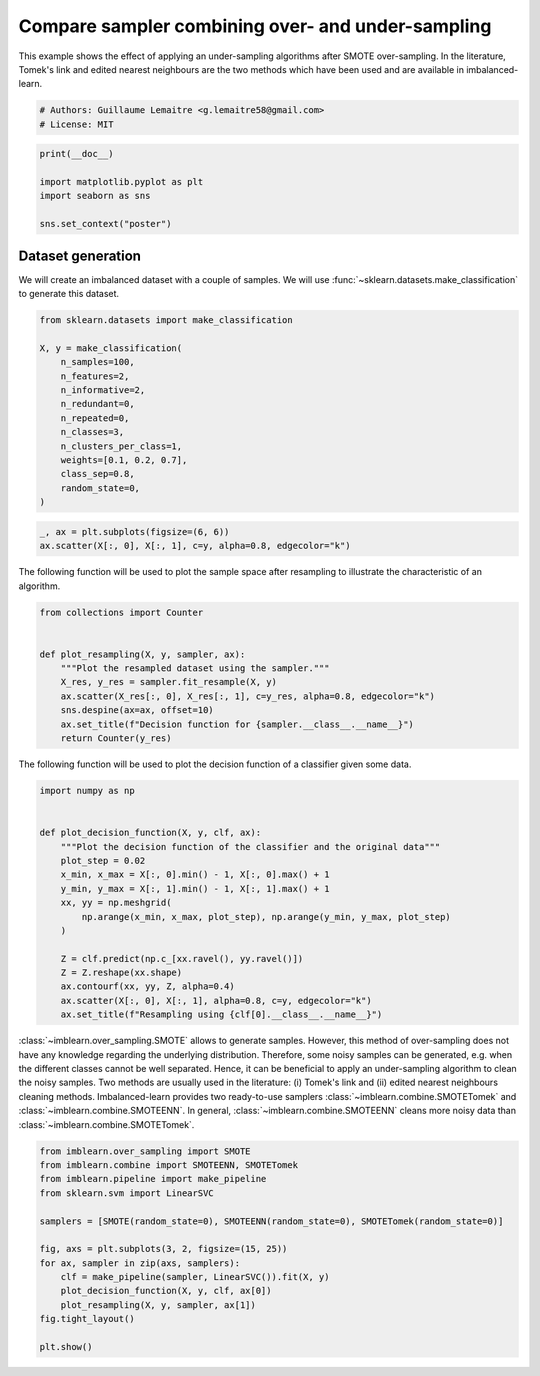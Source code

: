 
.. DO NOT EDIT.
.. THIS FILE WAS AUTOMATICALLY GENERATED BY SPHINX-GALLERY.
.. TO MAKE CHANGES, EDIT THE SOURCE PYTHON FILE:
.. "auto_examples/combine/plot_comparison_combine.py"
.. LINE NUMBERS ARE GIVEN BELOW.

.. only:: html

    .. note::
        :class: sphx-glr-download-link-note

        Click :ref:`here <sphx_glr_download_auto_examples_combine_plot_comparison_combine.py>`
        to download the full example code

.. rst-class:: sphx-glr-example-title

.. _sphx_glr_auto_examples_combine_plot_comparison_combine.py:


==================================================
Compare sampler combining over- and under-sampling
==================================================

This example shows the effect of applying an under-sampling algorithms after
SMOTE over-sampling. In the literature, Tomek's link and edited nearest
neighbours are the two methods which have been used and are available in
imbalanced-learn.

.. GENERATED FROM PYTHON SOURCE LINES 11-15

.. code-block:: default


    # Authors: Guillaume Lemaitre <g.lemaitre58@gmail.com>
    # License: MIT








.. GENERATED FROM PYTHON SOURCE LINES 16-24

.. code-block:: default

    print(__doc__)

    import matplotlib.pyplot as plt
    import seaborn as sns

    sns.set_context("poster")






.. rst-class:: sphx-glr-script-out

 Out:

 .. code-block:: none


    /Users/glemaitre/mambaforge/envs/dev/lib/python3.8/site-packages/seaborn/cm.py:1582: UserWarning: Trying to register the cmap 'rocket' which already exists.
      mpl_cm.register_cmap(_name, _cmap)
    /Users/glemaitre/mambaforge/envs/dev/lib/python3.8/site-packages/seaborn/cm.py:1583: UserWarning: Trying to register the cmap 'rocket_r' which already exists.
      mpl_cm.register_cmap(_name + "_r", _cmap_r)
    /Users/glemaitre/mambaforge/envs/dev/lib/python3.8/site-packages/seaborn/cm.py:1582: UserWarning: Trying to register the cmap 'mako' which already exists.
      mpl_cm.register_cmap(_name, _cmap)
    /Users/glemaitre/mambaforge/envs/dev/lib/python3.8/site-packages/seaborn/cm.py:1583: UserWarning: Trying to register the cmap 'mako_r' which already exists.
      mpl_cm.register_cmap(_name + "_r", _cmap_r)
    /Users/glemaitre/mambaforge/envs/dev/lib/python3.8/site-packages/seaborn/cm.py:1582: UserWarning: Trying to register the cmap 'icefire' which already exists.
      mpl_cm.register_cmap(_name, _cmap)
    /Users/glemaitre/mambaforge/envs/dev/lib/python3.8/site-packages/seaborn/cm.py:1583: UserWarning: Trying to register the cmap 'icefire_r' which already exists.
      mpl_cm.register_cmap(_name + "_r", _cmap_r)
    /Users/glemaitre/mambaforge/envs/dev/lib/python3.8/site-packages/seaborn/cm.py:1582: UserWarning: Trying to register the cmap 'vlag' which already exists.
      mpl_cm.register_cmap(_name, _cmap)
    /Users/glemaitre/mambaforge/envs/dev/lib/python3.8/site-packages/seaborn/cm.py:1583: UserWarning: Trying to register the cmap 'vlag_r' which already exists.
      mpl_cm.register_cmap(_name + "_r", _cmap_r)
    /Users/glemaitre/mambaforge/envs/dev/lib/python3.8/site-packages/seaborn/cm.py:1582: UserWarning: Trying to register the cmap 'flare' which already exists.
      mpl_cm.register_cmap(_name, _cmap)
    /Users/glemaitre/mambaforge/envs/dev/lib/python3.8/site-packages/seaborn/cm.py:1583: UserWarning: Trying to register the cmap 'flare_r' which already exists.
      mpl_cm.register_cmap(_name + "_r", _cmap_r)
    /Users/glemaitre/mambaforge/envs/dev/lib/python3.8/site-packages/seaborn/cm.py:1582: UserWarning: Trying to register the cmap 'crest' which already exists.
      mpl_cm.register_cmap(_name, _cmap)
    /Users/glemaitre/mambaforge/envs/dev/lib/python3.8/site-packages/seaborn/cm.py:1583: UserWarning: Trying to register the cmap 'crest_r' which already exists.
      mpl_cm.register_cmap(_name + "_r", _cmap_r)




.. GENERATED FROM PYTHON SOURCE LINES 25-30

Dataset generation
------------------

We will create an imbalanced dataset with a couple of samples. We will use
:func:`~sklearn.datasets.make_classification` to generate this dataset.

.. GENERATED FROM PYTHON SOURCE LINES 32-47

.. code-block:: default

    from sklearn.datasets import make_classification

    X, y = make_classification(
        n_samples=100,
        n_features=2,
        n_informative=2,
        n_redundant=0,
        n_repeated=0,
        n_classes=3,
        n_clusters_per_class=1,
        weights=[0.1, 0.2, 0.7],
        class_sep=0.8,
        random_state=0,
    )








.. GENERATED FROM PYTHON SOURCE LINES 48-51

.. code-block:: default

    _, ax = plt.subplots(figsize=(6, 6))
    ax.scatter(X[:, 0], X[:, 1], c=y, alpha=0.8, edgecolor="k")




.. image:: /auto_examples/combine/images/sphx_glr_plot_comparison_combine_001.png
    :alt: plot comparison combine
    :class: sphx-glr-single-img


.. rst-class:: sphx-glr-script-out

 Out:

 .. code-block:: none


    <matplotlib.collections.PathCollection object at 0x145288760>



.. GENERATED FROM PYTHON SOURCE LINES 52-54

The following function will be used to plot the sample space after resampling
to illustrate the characteristic of an algorithm.

.. GENERATED FROM PYTHON SOURCE LINES 56-68

.. code-block:: default

    from collections import Counter


    def plot_resampling(X, y, sampler, ax):
        """Plot the resampled dataset using the sampler."""
        X_res, y_res = sampler.fit_resample(X, y)
        ax.scatter(X_res[:, 0], X_res[:, 1], c=y_res, alpha=0.8, edgecolor="k")
        sns.despine(ax=ax, offset=10)
        ax.set_title(f"Decision function for {sampler.__class__.__name__}")
        return Counter(y_res)









.. GENERATED FROM PYTHON SOURCE LINES 69-71

The following function will be used to plot the decision function of a
classifier given some data.

.. GENERATED FROM PYTHON SOURCE LINES 73-92

.. code-block:: default

    import numpy as np


    def plot_decision_function(X, y, clf, ax):
        """Plot the decision function of the classifier and the original data"""
        plot_step = 0.02
        x_min, x_max = X[:, 0].min() - 1, X[:, 0].max() + 1
        y_min, y_max = X[:, 1].min() - 1, X[:, 1].max() + 1
        xx, yy = np.meshgrid(
            np.arange(x_min, x_max, plot_step), np.arange(y_min, y_max, plot_step)
        )

        Z = clf.predict(np.c_[xx.ravel(), yy.ravel()])
        Z = Z.reshape(xx.shape)
        ax.contourf(xx, yy, Z, alpha=0.4)
        ax.scatter(X[:, 0], X[:, 1], alpha=0.8, c=y, edgecolor="k")
        ax.set_title(f"Resampling using {clf[0].__class__.__name__}")









.. GENERATED FROM PYTHON SOURCE LINES 93-104

:class:`~imblearn.over_sampling.SMOTE` allows to generate samples. However,
this method of over-sampling does not have any knowledge regarding the
underlying distribution. Therefore, some noisy samples can be generated, e.g.
when the different classes cannot be well separated. Hence, it can be
beneficial to apply an under-sampling algorithm to clean the noisy samples.
Two methods are usually used in the literature: (i) Tomek's link and (ii)
edited nearest neighbours cleaning methods. Imbalanced-learn provides two
ready-to-use samplers :class:`~imblearn.combine.SMOTETomek` and
:class:`~imblearn.combine.SMOTEENN`. In general,
:class:`~imblearn.combine.SMOTEENN` cleans more noisy data than
:class:`~imblearn.combine.SMOTETomek`.

.. GENERATED FROM PYTHON SOURCE LINES 106-121

.. code-block:: default

    from imblearn.over_sampling import SMOTE
    from imblearn.combine import SMOTEENN, SMOTETomek
    from imblearn.pipeline import make_pipeline
    from sklearn.svm import LinearSVC

    samplers = [SMOTE(random_state=0), SMOTEENN(random_state=0), SMOTETomek(random_state=0)]

    fig, axs = plt.subplots(3, 2, figsize=(15, 25))
    for ax, sampler in zip(axs, samplers):
        clf = make_pipeline(sampler, LinearSVC()).fit(X, y)
        plot_decision_function(X, y, clf, ax[0])
        plot_resampling(X, y, sampler, ax[1])
    fig.tight_layout()

    plt.show()



.. image:: /auto_examples/combine/images/sphx_glr_plot_comparison_combine_002.png
    :alt: Resampling using SMOTE, Decision function for SMOTE, Resampling using SMOTEENN, Decision function for SMOTEENN, Resampling using SMOTETomek, Decision function for SMOTETomek
    :class: sphx-glr-single-img






.. rst-class:: sphx-glr-timing

   **Total running time of the script:** ( 0 minutes  0.433 seconds)


.. _sphx_glr_download_auto_examples_combine_plot_comparison_combine.py:


.. only :: html

 .. container:: sphx-glr-footer
    :class: sphx-glr-footer-example



  .. container:: sphx-glr-download sphx-glr-download-python

     :download:`Download Python source code: plot_comparison_combine.py <plot_comparison_combine.py>`



  .. container:: sphx-glr-download sphx-glr-download-jupyter

     :download:`Download Jupyter notebook: plot_comparison_combine.ipynb <plot_comparison_combine.ipynb>`


.. only:: html

 .. rst-class:: sphx-glr-signature

    `Gallery generated by Sphinx-Gallery <https://sphinx-gallery.github.io>`_
